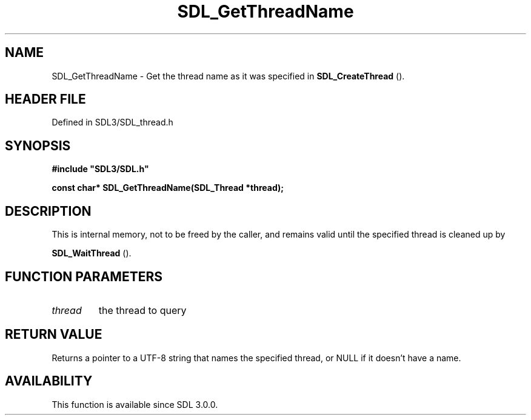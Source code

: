.\" This manpage content is licensed under Creative Commons
.\"  Attribution 4.0 International (CC BY 4.0)
.\"   https://creativecommons.org/licenses/by/4.0/
.\" This manpage was generated from SDL's wiki page for SDL_GetThreadName:
.\"   https://wiki.libsdl.org/SDL_GetThreadName
.\" Generated with SDL/build-scripts/wikiheaders.pl
.\"  revision SDL-prerelease-3.1.1-227-gd42d66149
.\" Please report issues in this manpage's content at:
.\"   https://github.com/libsdl-org/sdlwiki/issues/new
.\" Please report issues in the generation of this manpage from the wiki at:
.\"   https://github.com/libsdl-org/SDL/issues/new?title=Misgenerated%20manpage%20for%20SDL_GetThreadName
.\" SDL can be found at https://libsdl.org/
.de URL
\$2 \(laURL: \$1 \(ra\$3
..
.if \n[.g] .mso www.tmac
.TH SDL_GetThreadName 3 "SDL 3.1.1" "SDL" "SDL3 FUNCTIONS"
.SH NAME
SDL_GetThreadName \- Get the thread name as it was specified in 
.BR SDL_CreateThread
()\[char46]
.SH HEADER FILE
Defined in SDL3/SDL_thread\[char46]h

.SH SYNOPSIS
.nf
.B #include \(dqSDL3/SDL.h\(dq
.PP
.BI "const char* SDL_GetThreadName(SDL_Thread *thread);
.fi
.SH DESCRIPTION
This is internal memory, not to be freed by the caller, and remains valid
until the specified thread is cleaned up by

.BR SDL_WaitThread
()\[char46]

.SH FUNCTION PARAMETERS
.TP
.I thread
the thread to query
.SH RETURN VALUE
Returns a pointer to a UTF-8 string that names the specified thread, or
NULL if it doesn't have a name\[char46]

.SH AVAILABILITY
This function is available since SDL 3\[char46]0\[char46]0\[char46]

